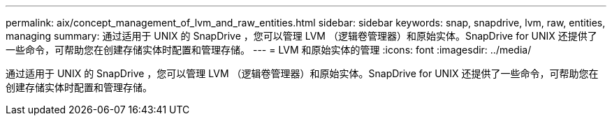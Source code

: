 ---
permalink: aix/concept_management_of_lvm_and_raw_entities.html 
sidebar: sidebar 
keywords: snap, snapdrive, lvm, raw, entities, managing 
summary: 通过适用于 UNIX 的 SnapDrive ，您可以管理 LVM （逻辑卷管理器）和原始实体。SnapDrive for UNIX 还提供了一些命令，可帮助您在创建存储实体时配置和管理存储。 
---
= LVM 和原始实体的管理
:icons: font
:imagesdir: ../media/


[role="lead"]
通过适用于 UNIX 的 SnapDrive ，您可以管理 LVM （逻辑卷管理器）和原始实体。SnapDrive for UNIX 还提供了一些命令，可帮助您在创建存储实体时配置和管理存储。
